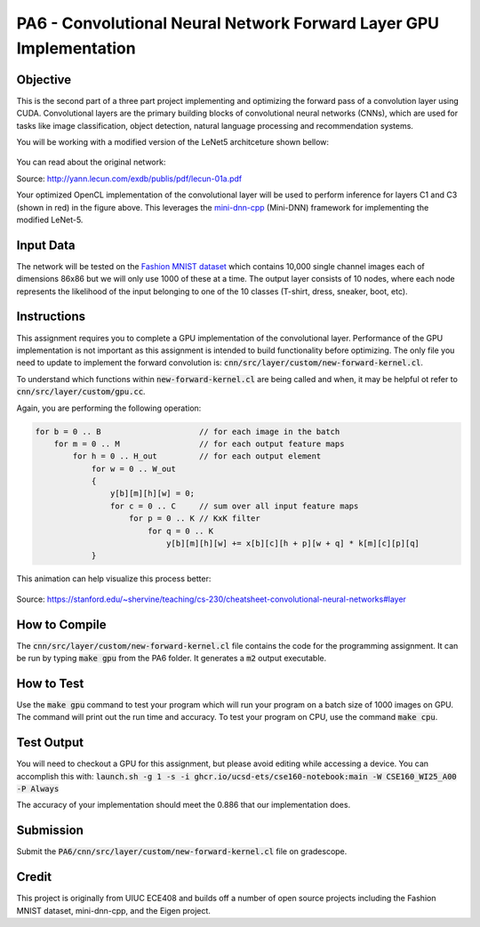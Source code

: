 PA6 - Convolutional Neural Network Forward Layer GPU Implementation
===================================================================

Objective
^^^^^^^^^
This is the second part of a three part project implementing and optimizing the forward pass of a convolution layer using CUDA. Convolutional layers are the primary building blocks of convolutional neural networks (CNNs), which are used for tasks like image classification, object detection, natural language processing and recommendation systems.

You will be working with a modified version of the LeNet5 architceture shown bellow:

.. figure:: /image/lenet.png
    :align: center
    :alt: LeNet-5 Architecture

You can read about the original network:

Source: http://yann.lecun.com/exdb/publis/pdf/lecun-01a.pdf

Your optimized OpenCL implementation of the convolutional layer will be used to perform inference for layers C1 and C3 (shown in red) in the figure above. This leverages the `mini-dnn-cpp <http://yann.lecun.com/exdb/publis/pdf/lecun-01a.pdf>`_ (Mini-DNN) framework for implementing the modified LeNet-5.

Input Data
^^^^^^^^^^
The network will be tested on the `Fashion MNIST dataset <https://github.com/zalandoresearch/fashion-mnist>`_ which contains 10,000 single channel images each of dimensions 86x86 but we will only use 1000 of these at a time. The output layer consists of 10 nodes, where each node represents the likelihood of the input belonging to one of the 10 classes (T-shirt, dress, sneaker, boot, etc).


Instructions
^^^^^^^^^^^^^
This assignment requires you to complete a GPU implementation of the convolutional layer. Performance of the GPU implementation is not important as this assignment is intended to build functionality before optimizing. The only file you need to update to implement the forward convolution is:
:code:`cnn/src/layer/custom/new-forward-kernel.cl`.

To understand which functions within :code:`new-forward-kernel.cl` are being called and when, it may be helpful ot refer to :code:`cnn/src/layer/custom/gpu.cc`.


Again, you are performing the following operation:

.. code-block:: none

    for b = 0 .. B                     // for each image in the batch 
        for m = 0 .. M                 // for each output feature maps
            for h = 0 .. H_out         // for each output element
                for w = 0 .. W_out
                {
                    y[b][m][h][w] = 0;
                    for c = 0 .. C     // sum over all input feature maps
                        for p = 0 .. K // KxK filter
                            for q = 0 .. K
                                y[b][m][h][w] += x[b][c][h + p][w + q] * k[m][c][p][q]
                }

This animation can help visualize this process better:

.. figure:: /image/convolution.png
    :align: center
    :alt: Convolution Animation

Source: https://stanford.edu/~shervine/teaching/cs-230/cheatsheet-convolutional-neural-networks#layer

How to Compile
^^^^^^^^^^^^^^
The :code:`cnn/src/layer/custom/new-forward-kernel.cl` file contains the code for the programming assignment. It can be run by typing :code:`make gpu` from the PA6 folder. It generates a :code:`m2` output executable.

How to Test
^^^^^^^^^^^
Use the :code:`make gpu` command to test your program which will run your program on a batch size of 1000 images on GPU. The command will print out the run time and accuracy. To test your program on CPU, use the command :code:`make cpu`.

Test Output
^^^^^^^^^^^

You will need to checkout a GPU for this assignment, but please avoid editing while accessing a device. You can accomplish this with:
:code:`launch.sh -g 1 -s -i ghcr.io/ucsd-ets/cse160-notebook:main -W CSE160_WI25_A00 -P Always`

The accuracy of your implementation should meet the 0.886 that our implementation does.


Submission
^^^^^^^^^^
Submit the :code:`PA6/cnn/src/layer/custom/new-forward-kernel.cl` file on gradescope.

Credit
^^^^^^
This project is originally from UIUC ECE408 and builds off a number of open source projects including the Fashion MNIST dataset, mini-dnn-cpp, and the Eigen project.


